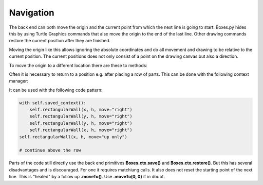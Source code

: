 Navigation
----------

The back end can both move the origin and the current point from
which the next line is going to start. Boxes.py hides this by using
Turtle Graphics commands that also move the origin to the end of the
last line. Other drawing commands restore the current position after
they are finished.

Moving the origin like this allows ignoring the absolute coordinates
and do all movement and drawing to be relative to the current
position. The current positions does not only consist of a point on
the drawing canvas but also a direction.

To move the origin to a different location there are these to methods:

.. automethod:: boxes.Boxes.moveTo
.. automethod:: boxes.Boxes.moveArc

Often it is necessary to return to a position e.g. after placing a
row of parts. This can be done with the following context manager:

.. automethod:: boxes.Boxes.saved_context()

It can be used with the following code pattern:

.. code-block:: python

   with self.saved_context():
       self.rectangularWall(x, h, move="right")
       self.rectangularWall(y, h, move="right")
       self.rectangularWall(y, h, move="right")
       self.rectangularWall(x, h, move="right")
   self.rectangularWall(x, h, move="up only")

   # continue above the row

Parts of the code still directly use the back end primitives **Boxes.ctx.save()**
and **Boxes.ctx.restore()**. But this has several disadvantages and is
discouraged. For one it requires matchiung calls. It also does not
reset the starting point of the next line. This is "healed" by a
follow up **.moveTo()**. Use **.moveTo(0, 0)** if in doubt.
